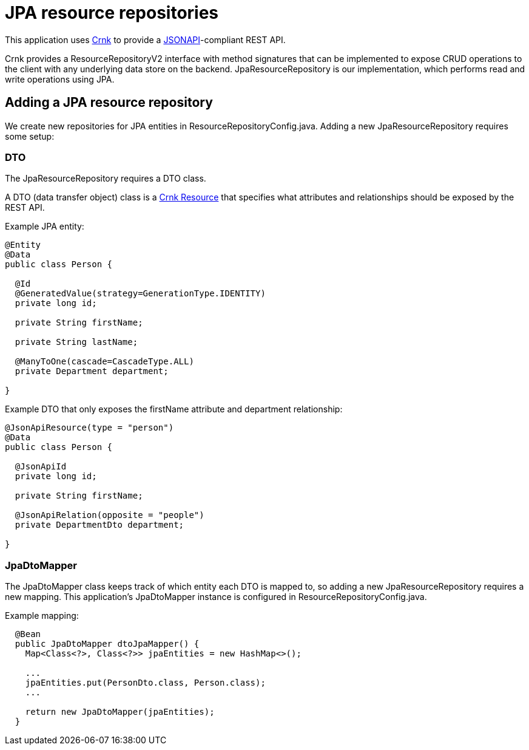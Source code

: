 = JPA resource repositories

This application uses https://www.crnk.io/releases/stable/documentation/[Crnk] to provide a
https://jsonapi.org/[JSONAPI]-compliant REST API.

Crnk provides a ResourceRepositoryV2 interface with method signatures that can be implemented to
expose CRUD operations to the client with any underlying data store on the backend. JpaResourceRepository
is our implementation, which performs read and write operations using JPA.

== Adding a JPA resource repository

We create new repositories for JPA entities in ResourceRepositoryConfig.java.
Adding a new JpaResourceRepository requires some setup:

=== DTO

The JpaResourceRepository requires a DTO class.

A DTO (data transfer object) class is a https://www.crnk.io/releases/stable/documentation/#_resource[Crnk Resource]
that specifies what attributes and relationships should be exposed by the REST API.

Example JPA entity:

[source,java]
----
@Entity
@Data
public class Person {
  
  @Id
  @GeneratedValue(strategy=GenerationType.IDENTITY)
  private long id;
  
  private String firstName;
  
  private String lastName;
  
  @ManyToOne(cascade=CascadeType.ALL)
  private Department department;
  
}
----

Example DTO that only exposes the firstName attribute and department relationship:

[source,java]
----
@JsonApiResource(type = "person")
@Data
public class Person {
  
  @JsonApiId
  private long id;
  
  private String firstName;
  
  @JsonApiRelation(opposite = "people")
  private DepartmentDto department;
  
}
----

=== JpaDtoMapper

The JpaDtoMapper class keeps track of which entity each DTO is mapped to, so adding a new
JpaResourceRepository requires a new mapping.
This application's JpaDtoMapper instance is configured in ResourceRepositoryConfig.java.

Example mapping:
----
  @Bean
  public JpaDtoMapper dtoJpaMapper() {
    Map<Class<?>, Class<?>> jpaEntities = new HashMap<>();
    
    ...
    jpaEntities.put(PersonDto.class, Person.class);
    ...
    
    return new JpaDtoMapper(jpaEntities);
  }
----
